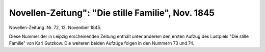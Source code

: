 Novellen-Zeitung": "Die stille Familie", Nov. 1845
==================================================

.. image:: FNovzei45-small.jpg
   :alt:

Novellen-Zeitung. Nr. 72, 12. November 1845.

Diese Nummer der in Leipzig erscheinenden Zeitung enthält unter anderem den ersten Aufzug des Lustpiels "Die stille Familie" von Karl Gutzkow. Die weiteren beiden Aufzüge folgen in den Nummern 73 und 74.
